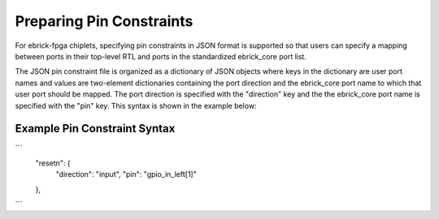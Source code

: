 Preparing Pin Constraints
=========================

For ebrick-fpga chiplets, specifying pin constraints in JSON format is supported so that users can specify a mapping between ports in their top-level RTL and ports in the standardized ebrick_core port list.

The JSON pin constraint file is organized as a dictionary of JSON objects where keys in the dictionary are user port names and values are two-element dictionaries containing the port direction and the ebrick_core port name to which that user port should be mapped.  The port direction is specified with the "direction" key and the the ebrick_core port name is specified with the "pin" key.  This syntax is shown in the example below:

Example Pin Constraint Syntax
`````````````````````````````

```
  "resetn": {
    "direction": "input",
    "pin": "gpio_in_left[1]"
  },
```
